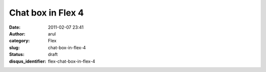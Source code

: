 Chat box in Flex 4
##################
:date: 2011-02-07 23:41
:author: arul
:category: Flex
:slug: chat-box-in-flex-4
:status: draft
:disqus_identifier: flex-chat-box-in-flex-4
